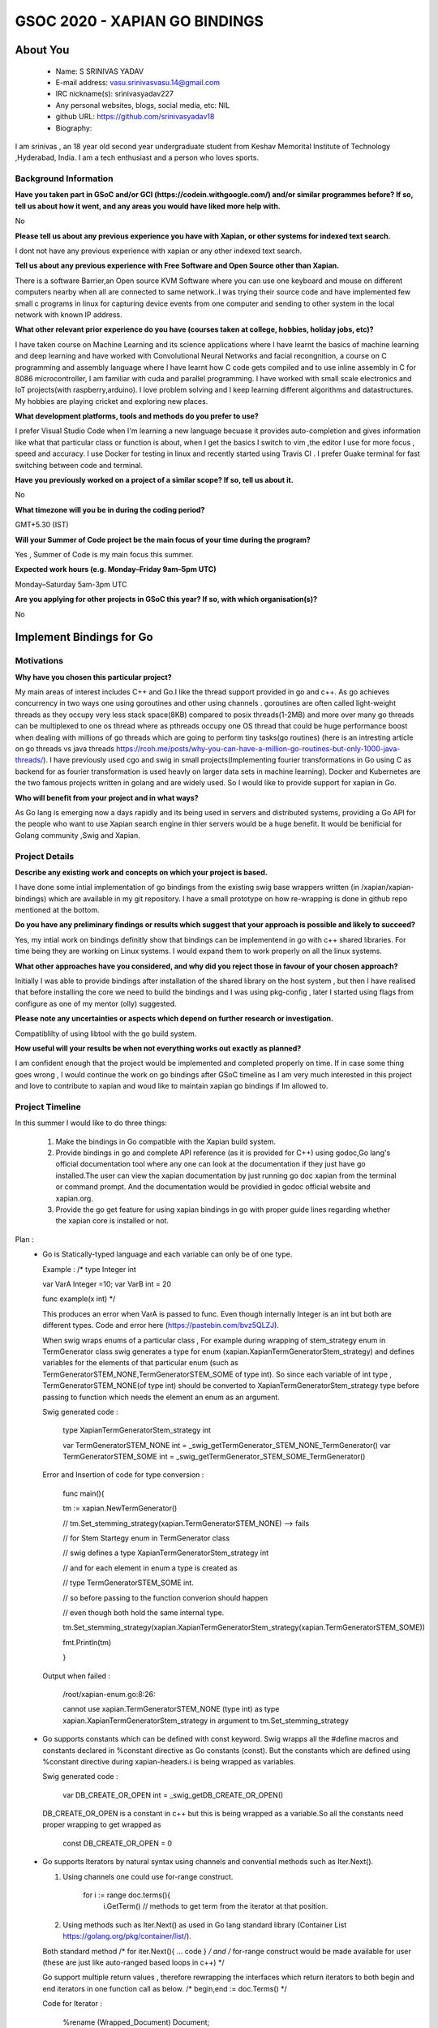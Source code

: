 .. This document is written in reStructuredText, a simple and unobstrusive
.. markup language.  For an introduction to reStructuredText see:
.. 
.. https://www.sphinx-doc.org/en/master/usage/restructuredtext/basics.html
.. 
.. Lines like this which start with `.. ` are comments which won't appear
.. in the generated output.
.. 
.. To apply for a GSoC project with Xapian, please fill in the template below.
.. Placeholder text for where you're expected to write something says "FILLME"
.. - search for this in the generated PDF to check you haven't missed anything.
.. 
.. See our GSoC Project Ideas List for some suggested project ideas:
.. https://trac.xapian.org/wiki/GSoCProjectIdeas
..
.. You are also most welcome to propose a project based on your own ideas.
.. 
.. From experience the best proposals are ones that are discussed with us and
.. improved in response to feedback.  You can share draft applications with
.. us by forking the git repository containing this file, filling in where
.. it says "FILLME", committing your changes and pushing them to your fork,
.. then opening a pull request to request us to review your draft proposal.
.. You can do this even before applications officially open.
.. 
.. IMPORTANT: Your application is only valid is you upload a PDF of your
.. proposal to the GSoC website at https://summerofcode.withgoogle.com/ - you
.. can generate a PDF of this proposal using "make pdf".  You can update the
.. PDF proposal right up to the deadline by just uploading a new file, so don't
.. leave it until the last minute to upload a version.  The deadline is
.. strictly enforced by Google, with no exceptions no matter how creative your
.. excuse.
.. 
.. If there is additional information which we haven't explicitly asked for
.. which you think is relevant, feel free to include it. For instance, since
.. work on Xapian often draws on academic research, it's important to cite
.. suitable references both to support any position you take (such as
.. 'algorithm X is considered to perform better than algorithm Y') and to show
.. which ideas underpin your project, and how you've had to develop them
.. further to make them practical for Xapian.
..
.. For academic research, it's helpful to include a URL if the paper is
.. freely available online (via an author's website or preprint server,
.. for instance). Not all Xapian contributors have free access to academic
.. publishers. You should still provide all the normal information used
.. when citing academic papers.
.. 
.. You're welcome to include diagrams or other images if you think they're
.. helpful - for how to do this see:
.. https://www.sphinx-doc.org/en/master/usage/restructuredtext/basics.html#images
.. 
.. Please take care to address all relevant questions - attention to detail
.. is important when working with computers!
.. 
.. If you have any questions, feel free to come and chat with us on IRC, or
.. send a mail to the mailing lists.  To answer a very common question, it's
.. the mentors who between them decide which proposals to accept - Google just
.. tell us HOW MANY we can accept (and they tell us that AFTER student
.. applications close).
.. 
.. Here are some useful resources if you want some tips on putting together a
.. good application:
.. 
.. "Writing a Proposal" from the GSoC Student Guide:
.. https://google.github.io/gsocguides/student/writing-a-proposal
.. 
.. "How to write a kick-ass proposal for Google Summer of Code":
.. https://teom.wordpress.com/2012/03/01/how-to-write-a-kick-ass-proposal-for-google-summer-of-code/

======================================
GSOC 2020 - XAPIAN GO BINDINGS
======================================

About You
=========

 * Name: S SRINIVAS YADAV

 * E-mail address: vasu.srinivasvasu.14@gmail.com

 * IRC nickname(s): srinivasyadav227

 * Any personal websites, blogs, social media, etc: NIL

 * github URL: https://github.com/srinivasyadav18

 * Biography:

.. Tell us a bit about yourself.

I am srinivas , an 18 year old second year undergraduate student from Keshav Memorital Institute of Technology ,Hyderabad, India.
I am a tech enthusiast and a person who loves sports.

Background Information
----------------------

.. The answers to these questions help us understand you better, so that we can
.. help ensure you have an appropriately scoped project and match you up with a
.. suitable mentor or mentors.  So please be honest - it's OK if you don't have
.. much experience, but it's a problem if we aren't aware of that and propose
.. an overly ambitious project.

**Have you taken part in GSoC and/or GCI (https://codein.withgoogle.com/) and/or
similar programmes before?  If so, tell us about how it went, and any areas you
would have liked more help with.**

No

**Please tell us about any previous experience you have with Xapian, or other
systems for indexed text search.**

I dont not have any previous experience with xapian or any other indexed text search.

**Tell us about any previous experience with Free Software and Open Source
other than Xapian.**

There is a software Barrier,an Open source KVM Software where you can use one keyboard and mouse 
on different computers nearby when all are connected to same network..I was trying their source code 
and have implemented few small c programs in linux for capturing device events from one computer and 
sending to other system in the local network with known IP address.

**What other relevant prior experience do you have (courses taken at college,
hobbies, holiday jobs, etc)?**

I have taken course on Machine Learning and its science applications where I have learnt the basics of machine learning 
and deep learning and have worked with Convolutional Neural Networks and facial recongnition,
a course on C programming and assembly language where I have learnt how C code gets compiled and 
to use inline assembly in C for 8086 microcontroller, I am familiar with cuda and parallel programming. 
I have worked with small scale electronics  and IoT projects(with raspberry,arduino).
I love problem solving and I keep learning different algorithms and datastructures.
My hobbies are playing cricket and exploring new places. 



**What development platforms, tools and methods do you prefer to use?**

I prefer Visual Studio Code when I'm learning a new language becuase it provides auto-completion and gives information like 
what that particular class or function is about, when I get the basics I switch 
to vim ,the editor I use for more focus , speed and accuracy. 
I use Docker for testing in linux and recently started using Travis CI . 
I prefer Guake terminal for fast switching between code and terminal.


**Have you previously worked on a project of a similar scope?  If so, tell us
about it.**

No 

**What timezone will you be in during the coding period?**

.. Please give at least the offset from GMT, but ideally also the timezone
.. name so we aren't surprised by any differences around daylight savings
.. time, which don't all line up in different parts of the world.

GMT+5.30 (IST) 

**Will your Summer of Code project be the main focus of your time during the
program?**

.. It need not be a problem to have other commitments during Summer of Code,
.. but if we don't know about them in advance we can't make sure you have
.. the support you need.

Yes , Summer of Code is my main focus this summer.

**Expected work hours (e.g. Monday–Friday 9am–5pm UTC)**

.. A common mistake is to think you can work a huge number of hours per week
.. for the entire duration of Summer of Code. If you try, you run the risk of
.. making yourself exhausted or ill, which may mean you are unable to keep
.. working right the way through. It's important to take good care of
.. yourself. Make sure you leave adequate time for other commitments, as well
.. as for eating, exercising, sleeping and socialising. Summer of Code
.. doesn't have to take over your life; it's better to think of it as you
.. would a job, leaving time to do other things.
..
.. If you have commitments for particular periods of Summer of Code, such as
.. exams or personal or family events, then please note in your timeline
.. (further down) when you'll be unable to work on your project. Providing
.. these are few, it is usually possible to get enough done across Summer of
.. Code to make for a worthwhile project.

Monday–Saturday 5am-3pm UTC 

**Are you applying for other projects in GSoC this year?  If so, with which
organisation(s)?**

.. We understand students sometimes want to apply to more than one org and
.. we don't have a problem with that, but it's helpful if we're aware of it
.. so that we know how many backup choices we might need.

No

Implement Bindings for Go
==========================

Motivations
-----------

**Why have you chosen this particular project?**

My main areas of interest includes C++ and Go.I like the thread support provided in  go and c++.
As go achieves concurrency in two ways one using goroutines and other using channels . goroutines are often called 
light-weight threads as they occupy very less stack space(8KB) compared to posix threads(1-2MB) and more over many go threads can be multiplexed
to one os thread where as pthreads occupy one OS thread that could be huge performance boost 
when dealing with millions of go threads which are going to perform tiny tasks(go routines) 
(here is an intresting article on go threads vs java threads https://rcoh.me/posts/why-you-can-have-a-million-go-routines-but-only-1000-java-threads/).
I have previously used cgo and swig in small projects(Implementing fourier transformations in Go using C as backend for as 
fourier transformation is used heavly on larger data sets in machine learning).
Docker and Kubernetes are the two famous projects written in golang and are widely used. So I would like to provide support for 
xapian in Go.

**Who will benefit from your project and in what ways?**

.. For example, think about the likely user-base, what they currently have to
.. do and how your project will improve things for them.

As Go lang is emerging now a days rapidly and its being used in servers and distributed systems,
providing a Go API for the people who want to use Xapian search engine in thier servers would be a huge benefit.
It would be benificial for Golang community ,Swig and Xapian. 

Project Details
---------------

.. Please go into plenty of detail in this section.

**Describe any existing work and concepts on which your project is based.**

I have done some intial implementation of go bindings from the existing swig base wrappers written (in /xapian/xapian-bindings)
which are available in my git repository.
I have a small prototype on how re-wrapping is done in github repo mentioned at the bottom.


**Do you have any preliminary findings or results which suggest that your
approach is possible and likely to succeed?**

Yes, my intial work on bindings definitly show that bindings can be implementend in go with c++ shared libraries.
For time being they are working on Linux systems. I would expand them to work properly on all the linux systems.

**What other approaches have you considered, and why did you reject those in
favour of your chosen approach?**

Initially I was able to provide bindings after installation of the shared library on the host system
, but then I have realised that before installing the core we need to build the bindings and I was using 
pkg-config , later I started using flags from configure as one of my mentor (olly) suggested.

**Please note any uncertainties or aspects which depend on further research or
investigation.**

Compatiblilty of using libtool with the go build system.

**How useful will your results be when not everything works out exactly as
planned?**

I am confident enough that the project would be implemented and completed properly on time.
If in case some thing goes wrong , I would continue the work on go bindings after GSoC timeline as I am very much 
interested in this project and love to contribute to xapian and woud like to maintain xapian go bindings if Im allowed to.


Project Timeline
----------------

.. We want you to think about the order you will work on your project, and
.. how long you think each part will take.  The parts should be AT MOST a
.. week long, or else you won't be able to realistically judge how long
.. they might take.  Even a week is too long really.  Try to break larger
.. tasks down into sub-tasks.
.. 
.. The timeline helps both you and us to know what you should do next, and how
.. on track you are.  Your plan certainly isn't set in stone - as you work on
.. your project, it may become clear that it is better to work on aspects in a
.. different order, or you may some things take longer than expected, and the
.. scope of the project may need to be adjusted.  If you think that's the
.. case during the project, it's better to talk to us about it sooner rather
.. than later.
.. 
.. You should strive to break your project down into a series of stages each of
.. which is in turn divided into the implementation, testing, and documenting of
.. a part of your project. What we're ideally looking for is for each stage to
.. be completed and merged in turn, so that it can be included in a future
.. release of Xapian. Even if you don't manage to achieve everything you
.. planned to, the stages you do complete are more likely to be useful if
.. you've structured your project that way. It also allows us to reliably
.. determine your progress, and should be more satisfying for you - you'll be
.. able to see that you've achieved something useful much sooner!
.. 
.. Look at the dates in the timeline:
.. https://summerofcode.withgoogle.com/how-it-works/
.. 
.. There are about 3 weeks of "community bonding" after accepted students are
.. announced.  During this time you should aim to complete any further research
.. or other issues which need to be done before you can start coding, and to
.. continue to get familiar with the code you'll be working on.  Your mentors
.. are there to help you with this.  We realise that many students have classes
.. and/or exams in this time, so we certainly aren't expecting full time work
.. on your project, but you should aim to complete preliminary work such that
.. you can actually start coding at the start of the coding period.
.. 
.. The coding period is broken into three blocks of about 4 weeks each, with
.. an evaluation after each block.  The evaluations are to help keep you on
.. track, and consist of brief evaluation forms sent to GSoC by both the
.. student and the mentor, and a chance to explicitly review how your project
.. is going with Xapian mentors.
.. 
.. If you will have other commitments during the project time (for example,
.. any university classes or exams, vacations, etc), make sure you include them
.. in your project timeline.
In this summer I would like to do three things:

    1.  Make the bindings in Go compatible with the Xapian build system.

    2.  Provide bindings in go and complete API reference (as it is provided for C++)
        using godoc,Go lang's official documentation tool where any one can look at the 
        documentation if they just have go installed.The user can view the xapian 
        documentation by just running go doc xapian from the terminal or command prompt.
        And the documentation would be providied in godoc official website 
        and xapian.org.

    3.  Provide the go get feature for using xapian bindings in go with 
        proper guide lines regarding whether the xapian core is installed
        or not.

Plan :
      * Go is Statically-typed language and each variable can only be of one type.
        
        Example :
        /*
        type Integer int
            
        var VarA Integer =10;
        var VarB int = 20

        func example(x int) */

        This produces an error when  VarA is passed to func.
        Even though internally Integer is an int but both are different types.
        Code and error here (https://pastebin.com/bvz5QLZJ).

        When swig wraps enums of a particular class , 
        For example during wrapping of stem_strategy enum in TermGenerator class swig generates  
        a type for enum (xapian.XapianTermGeneratorStem_strategy) and defines variables for the  elements of that particular enum
        (such as TermGeneratorSTEM_NONE,TermGeneratorSTEM_SOME of type int).
        So since each variable of int type , TermGeneratorSTEM_NONE(of type int) should be converted to XapianTermGeneratorStem_strategy type
        before passing to function which needs the element an enum as an argument.
            
            
        Swig generated code :

            type XapianTermGeneratorStem_strategy int

            var TermGeneratorSTEM_NONE int = _swig_getTermGenerator_STEM_NONE_TermGenerator()
            var TermGeneratorSTEM_SOME int = _swig_getTermGenerator_STEM_SOME_TermGenerator()

        Error and Insertion of code for type conversion : 

            func main(){

            tm := xapian.NewTermGenerator()

            // tm.Set_stemming_strategy(xapian.TermGeneratorSTEM_NONE) --> fails

    
            // for Stem Startegy enum in TermGenerator class

            // swig defines a type XapianTermGeneratorStem_strategy int

            // and for each element in  enum a type is created as

            // type TermGeneratorSTEM_SOME int.

            // so before passing to the function converion should happen

            // even though both hold the same internal type.
          
            tm.Set_stemming_strategy(xapian.XapianTermGeneratorStem_strategy(xapian.TermGeneratorSTEM_SOME))

            fmt.Println(tm)

            }
 
        Output when failed :
            
            /root/xapian-enum.go:8:26:

            cannot use xapian.TermGeneratorSTEM_NONE (type int) as type xapian.XapianTermGeneratorStem_strategy in argument to tm.Set_stemming_strategy

      * Go supports constants which can be defined with const keyword.
        Swig wrapps all the #define macros and constants declared in %constant directive as Go constants (const).
        But the constants which are defined using %constant directive during xapian-headers.i is being wrapped as variables.

        Swig generated code :

            var DB_CREATE_OR_OPEN int = _swig_getDB_CREATE_OR_OPEN()
        
        DB_CREATE_OR_OPEN is a constant in c++ but this is being wrapped as a variable.So all the constants need proper wrapping to get wrapped as 
            
            const DB_CREATE_OR_OPEN = 0
         
      * Go supports Iterators by natural syntax using channels and convential methods such as Iter.Next().
        
        1. Using channels one could use for-range construct.

            for i := range doc.terms(){
              i.GetTerm() // methods to get term from the iterator at that position.
            
        2. Using methods such as Iter.Next() as used in Go lang standard library (Container List https://golang.org/pkg/container/list/).
         
        Both standard method /* for iter.Next(){ ... code } */ and /* for-range construct would be made available for user
        (these are just like auto-ranged based loops in c++) */
         
        Go support multiple return values , therefore rewrapping the interfaces which return iterators to both 
        begin and end iterators in one function call as below.
        /* begin,end := doc.Terms() */ 

        Code for Iterator : 


          %rename (Wrapped_Document) Document;

          %insert(go_wrapper) %{
      
          //rewrapping the Document interface currently adding only extra method Terms() to show how term iterator can be 

          //used with go for-range construct

                type Document struct {

                        Obj Wrapped_Document

                }

                func (d *Document) Terms()<-chan TermItertor {

                        ch := make(chan string)

                        begin := d.Obj.Termlist_begin()
                        
                        end := d.Obj.Termlist_end()

                        go func() {

                                for !begin.Equals(end) {

                                        ch <- begin

                                        begin.Next()

                                }

                                close(ch)

                        }()

                        return ch

                        }

            %}

              
            Usage : 
            

            for term := range myDoc.Terms() {

                fmt.Println(term.Get_term())

            }

            

      * Go supports errors as return values . A language like c++ have try catch block Go has three constructs for dealing
        with exceptions, they are panic defer and recover.A Panic is similar to an exception which can occur an runtime exception.
        C++ exceptions can be handled in go from swig wrappers as follows(https://github.com/srinivasyadav18/xapian-gsoc-plan/blob/master/example.i#L16).
        Which ever class function throws an exception in c++ , the wrapped function in Go returns the error as value.
        Way errors are handled in OS package of Go standard library - https://golang.org/pkg/os/
        /*

         
        Code for exceptions (DatabaseOpeningError): 


            %exception {

              try {

                      $action;

              } catch (Xapian::DatabaseOpeningError & e){

                      //calls the panic in go

                      _swig_gopanic(e.get_error_string());

              }
              catch (std::exception & e){

                      _swig_gopanic(e.what());
              }

            }

            //Rewrapping of NewDatabase function to add a return value for error.

            %rename (Wrapped_Database) Database;

            %go_import("fmt")

            %insert (go_wrapper) %{

                type Database struct {

                        Obj Wrapped_Database

                }

                func NewDatabase(a ...interface{}) (db Database,err error){

                        defer catch(&err)

                        db.Obj = NewWrapped_Database(a...)

                        return

                }

                func catch(err *error){

                        if r := recover(); r != nil {

                        *err = fmt.Errorf("error %v",r)

                        }

                }

            %}

        Usage : 

            db, err := xp.NewDatabase("/no_database")

            if err != nil {

              fmt.Println(err)

              os.Exit(2)

            }

        OUTPUT:

          error No such file or directory

          exit status 2


      * Go does not support constructors but this can be done with an extra helper function that takes slice of interfaces
        which swig does by default during the wrapping, but little extra code need to be added for constructors and
        functions when overloaded as they take slice of interfaces in ellipse syntax.
        interface{} in golang means any type. Slice of interfaces mean collection of interfaces(resizable array).
        Go supports variable number of arguments of different type to functions as func myfun(a ...interface{}) which is used during 
        constructor and function overloading.
        

        */


      * Go has its own documentation tool for generating documentation for the go code . Providing documentation for the classes each week
        that I work on particular week.
        Most of the classes require rewrapping to provide a simple interface as SWIG generated 
        interfaces is not that simple to use.
      
      * Go has its own test package for testing the packages which would be put in Makefile.
        (https://golang.org/pkg/testing/)

      * Summary and code for each part in https://github.com/srinivasyadav18/xapian-gsoc-plan

      * In month April :

        * Swig does not provide natural Go API , so most the classes need rewrapping ,
          so work on implementation of automated script to generate rewrapped interfaces as show above.
        
        * Understand go build system deeper and work on it if it can be integrated with libtool or 
          possibly prepare a plan to create a new separate build system with only auto tools.
      
        * Next Two weeks - Understand Xapian implementation of existing bindings and Xapian classes more.
          (Im not quite familiar with classes related to latlong, MatchSpy, KeyMaker).

Community Bonding Period :

      * Work on implementation of automated script to generate rewrapped interfaces.

      * Implement the build system properly for bindings in go using the existing wrapper(for linux) and review it with the mentors.
      
      * Understand Xapian bindings for other implemented languages.

First Month : 
  June 1st-6th  :
      * Support Iterators (Position, Posting, Term, Value).

      * Change all the function names which are to be exported to PascalCase.(1 day)

        (Go uses Pascal Case when exporting functions from a package and camelCase for unexported functions.)
      
      * Rewrapping of the wrapped interface generated by SWIG by defining a struct that includes the swig-wrapped object
        and adding necessory go code using %insert(go_wrapper) in go.i swig interface file.(4 days)

      * Document the iterators interface using godoc and reStructuredText file.(1 day)
  
  June 8th-13th :
      * Rewrap the Database class for providing errors(as return values) to the functions that throw errors.(3 days)
      
      * Rewrap the Document class for rewrapped iterator interfaces.(2 days)
      
      * Document both the classes.(1 day)
  June 15th-20th :
      * Rewrap the QueryParser , Query class for enums type conversions and provide return error for the methods for corresponding
        functions which throw exception in c++.(2 days)

      * Adding additional code for constructors and overloaded functions becuase of rewrapping, rewrap the functions which return iterators in Go idomatic way.(2 days)
      
      * Document these classes.(2 days)   
  June 22nd-27th :
      * Support EsetIterator , MsetIterator classes by rewrapping the swig generated interfaces and adding additional go code 
        for iteration.(2 days)
      
      * Document EsetIterator,MsetIterator,ESet,MSet,RSet classes using godoc and reStructuredText.(2 days)
      
      * Providing tests for classes so far implemented with go test package and edit Makefile for adding new tests.(2 days)
   
  June 29th :
      * Phase 1 Evaluation.

Second Month :
  June 29th - July 4th :
      * Rewrap the Enquire class and all the overloaded functions,constructors(2 days) and
        functions which return the iterators to the interface which will be provided in go  
        with multiple return values at once(two iterators).(2 days)
      
      * Document Enquire class and provide small code examples (2 days).
  July 6th-11th :
      * Rewrap the Stem class and Writable Database class and provide errors as return values for the functions which throw.(3 days)
      
      * Code for constructors and overloaded functions becuase of rewrapping.(2 days)
      
      * Document both the classes.(1 day)
  July 13th-18th :
      * Rewrap the TermGenerator class and provide the type conversions for enum.(3 days)
      
      * Code for constructors and overloaded functions becuase of rewrapping.(2 days)

      * Document the TermGenerator class.(1 day)
  July 20th-25th:
      * Support Range Processors and Field Processors.(2 days)
      
      * Document both the Classes and demonstrate the usage of derived classes.(2 days)
      
      * Review the work done so far and fix the bugs if any.(1 day)
      
      * Provide tests far classes implementend so far with go test(package) and edit the Makefile for adding new tests. (1 day)
  July 27th:
      * Phase 2 Evaluation.

Third Month : 
  August 3rd-8th :
      * Support for Exapand Decider, all the derived classes of Exapand Decider are 
        embedded inside another interface provided by swig.(4 days)
        In go lang inheritence is achieved by embeddeding one interface in another.
      
      * Document for usage of Exapand Decider and its derived classes.(2 days)
  August 10th-15th :
      * Since erros are values and they would be returned to the respective function so far,
        now provide all the errors except.i file.(3 days)
      
      * Provide the standard examples in docs (simple index, simple search).(3 days)
  August 17th-22nd :
      * Implementation of go get feature.(3 days)
      
      * Providing tests far classes implementend so far with go test(package) and edit the Makefile for adding new tests 
        and provide tests for go get.(3 days)
  August 24th-31st : Final Week.
      * Evaluation Week and submission.

Stretch Goals:
      * If time permits support for Stem Implementation , Stopper class , Weight class.
      
      * Provide benchmarking tests in Go (with help of go test package).
      
      * Research on Providing bindings in Rust.
      
Project Deliverable:

      * A well documented Xapian bindings in Go with automated tests, examples and go get command
        for installation of bindings in Go. 

Previous Discussion of your Project
-----------------------------------

.. If you have discussed your project on our mailing lists please provide a
.. link to the discussion in the list archives.  If you've discussed it on
.. IRC, please say so (and the IRC handle you used if not the one given
.. above).
..
.. One of the things we've discovered sets apart many of the best applications
.. is that the students in question have discussed the project with us before
.. submitting their proposal.

So far we have discussed mainly about the build system of xapian for bindings in go.
And a feature, go get to install xapian-bindings.I have made a PR (https://github.com/xapian/xapian/pull/292) where one of my mentor (olly)
suggested for somechanges and I have done most of it.

Licensing of your contributions to Xapian
-----------------------------------------

**Do you agree to dual-license all your contributions to Xapian under the GNU
GPL version 2 and all later versions, and the MIT/X licence?**

For the avoidance of doubt this includes all contributions to our wiki, mailing
lists and documentation, including anything you write in your project's wiki
pages.

.. For more details, including the rationale for this with respect to code,
.. please see the "License grant" section of our developer guide:
.. https://xapian-developer-guide.readthedocs.io/en/latest/contributing/contributing-changes.html#license-grant

Yes, I agree.

Use of Existing Code
--------------------

**If you already know about existing code you plan to incorporate or libraries
you plan to use, please give details.**

.. Code reuse is often a desirable thing, but we need to have a clear
.. provenance for the code in our repository, and to ensure any dependencies
.. don't have conflicting licenses.  So if you plan to use or end up using code
.. which you didn't write yourself as part of the project, it is very important
.. to clearly identify that code (and keep existing licensing and copyright
.. details intact), and to check with the mentors that it is OK to use.

I am using the existing xapian-headers.i and xapian-head.i from xapian.

References :
    Sample prototype for how rewrapping is done - https://github.com/srinivasyadav18/xapian-gsoc-plan

    Iterator Pattern used in Golang Standard library - https://golang.org/pkg/container/list/

    Iterator Pattern (for-range) - http://www.golangpatterns.info/object-oriented/iterators

    Iterator using channels - https://github.com/srinivasyadav18/xapian-gsoc-plan/blob/master/channel.go#L35

    Errors in Golang - https://blog.golang.org/error-handling-and-go

    Swig Support for Golang - http://www.swig.org/Doc4.0/Go.html

    Swig Insertion of Additional Go code into wrapper - http://www.swig.org/Doc4.0/Go.html#Go_adding_additional_code

    Cgo documentation - https://golang.org/cmd/cgo/

    Go Testing package - https://golang.org/pkg/testing/

    Go doc tool - https://blog.golang.org/godoc
    
